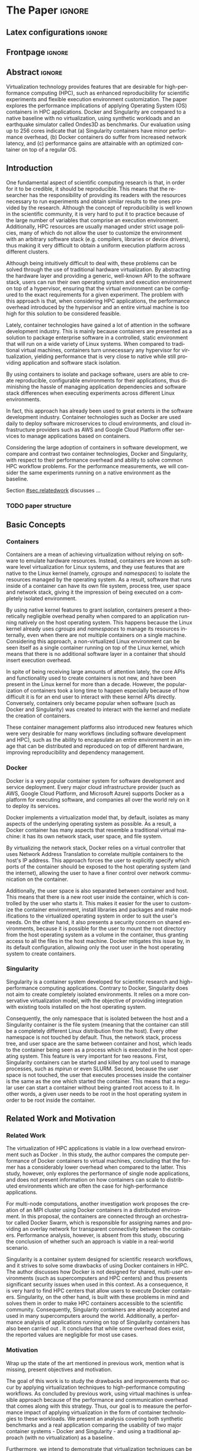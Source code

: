 
# -*- coding: utf-8 -*-
# -*- mode: org -*-

#+TITLE:
#+AUTHOR: Lucas Mello Schnorr

#+STARTUP: overview indent
#+LANGUAGE: en-us
#+OPTIONS: H:3 creator:nil timestamp:nil skip:nil toc:nil num:t ^:nil ~:~
#+OPTIONS: author:nil title:nil date:nil
#+TAGS: noexport(n) deprecated(d) ignore(i)
#+EXPORT_SELECT_TAGS: export
#+EXPORT_EXCLUDE_TAGS: noexport

#+LATEX_CLASS: article
#+LATEX_CLASS_OPTIONS: [12pt]
#+LATEX_HEADER: \usepackage{sbc-template}
#+LATEX_HEADER: \usepackage[utf8]{inputenc}
#+LATEX_HEADER: \usepackage[T1]{fontenc}
#+LATEX_HEADER: \usepackage{graphicx}

# You need at least Org 9 and Emacs 24 to make this work.
# If you do, just type make (thanks Luka Stanisic for this).

* WSCAD 2018 Submission Rules                                      :noexport:

WSCAD Simpósio em Sistemas Computacionais de Alto Desempenho

O Simpósio em Sistemas Computacionais de Alto Desempenho (WSCAD) é um
evento anual que apresenta as principais aplicações, desenvolvimentos
e tendências nas áreas de arquitetura de computadores, processamento
de alto desempenho e sistemas distribuídos. Na sua décima nona edição
o WSCAD será realizado na cidade de São Paulo.

Em paralelo ao WSCAD ocorre, o Concurso de Teses e Dissertações em
Arquitetura de Computadores e Computação de Alto Desempenho
(WSCAD-CTD), o Workshop de Iniciação Científica em Arquitetura de
Computadores e Computação de Alto Desempenho (WSCAD-WIC), o Workshop
sobre Educação em Arquitetura de Computadores (WEAC), o Workshop em
Computação Heterogênea (WCH) e a Maratona Internacional de Programação
Paralela, entre outros eventos a serem anunciados.

Os(as) autores(as) interessados(as) em apresentar seus trabalhos na
trilha principal do WSCAD deverão submeter seus artigos em português
ou inglês em formato PDF através da plataforma JEMS.

Os artigos serão avaliados pelos membros do comitê de programa e por
revisores externos ao comitê. Os anais serão publicados na BDBComp da
SBC e os melhores trabalhos serão convidados a submeter para uma
edição especial de um periódico internacional.

A submissão de artigos para a trilha principal do WSCAD em breve
estará aberta. Os artigos submetidos poderão ser escritos em lingua
portuguesa ou inglesa e deverão ter um limite de 12 páginas (incluindo
figuras, tabelas e referências) seguindo o formato da SBC para
submissão de artigos.  Datas importantes:

    Submissão de trabalhos: 13/07/2018
    Notificação de aceitação: 20/08/2018
    Envio da versão final: 30/08/2018

* IEEETran configuration for org export + ignore tag (Start Here)  :noexport:

#+begin_src emacs-lisp :results output :session :exports both
(add-to-list 'load-path ".")
(require 'ox-extra)
(ox-extras-activate '(ignore-headlines))
#+end_src

#+RESULTS:

* *The Paper*                                                          :ignore:
** Latex configurations                                             :ignore:

#+BEGIN_EXPORT latex
%\usepackage[brazil]{babel}   
\def\COMPANION{{\scriptsize\url{https://github.com/guilhermealles/hpc-containers/}}}
#+END_EXPORT

** Frontpage                                                        :ignore:

#+BEGIN_EXPORT latex
\title{Assessing the Computation and Communication \\ Overhead of Linux Containers for HPC Applications}

\author{
   Guilherme Rezende Alles,
   Alexandre Carissimi,
   Lucas Mello Schnorr}

\address{Instituto de Informática -- Universidade Federal do Rio Grande do Sul (UFRGS)\\
  Caixa Postal 15.064 -- 91.501-970 -- Porto Alegre -- RS -- Brazil
  \email{\{gralles,asc,schnorr\}@inf.ufrgs.br}
  }
#+END_EXPORT

#+LaTeX: \maketitle

** Abstract                                                         :ignore:

#+LATEX: \begin{abstract}
Virtualization technology provides features that are desirable for
high-performance computing (HPC), such as enhanced reproducibility for
scientific experiments and flexible execution environment
customization. The paper explores the performance implications of
applying Operating System (OS) containers in HPC applications. Docker and
Singularity are compared to a native baseline with no virtualization,
using synthetic workloads and an earthquake simulator called Ondes3D
as benchmarks. Our evaluation using up to 256 cores indicate that (a)
Singularity containers have minor performance overhead, (b) Docker
containers do suffer from increased network latency, and (c)
performance gains are attainable with an optimized container on top of
a regular OS.
#+LATEX: \end{abstract}

#+BEGIN_COMMENT LUCAS
I think it would be nice to give some context information in the
beginning of the abstract. First phrase is also disconnected with
the "assessing the computation and comm. overhead ...". Additionally,
you can include some details about the methodology and the main
results. It is okay to reveal this from the start.
#+END_COMMENT

** Introduction

One fundamental aspect of scientific computing research is that, in
order for it to be credible, it should be reproducible. This means
that the researcher has the responsibility of providing its readers
with the resources necessary to run experiments and obtain similar
results to the ones provided by the research. Although the concept of
reproducibility is well known in the scientific community, it is very
hard to put it to practice because of the large number of variables
that comprise an execution environment. Additionally, HPC resources
are usually managed under strict usage policies, many of which do not
allow the user to customize the environment with an arbitrary software
stack (e.g. compilers, libraries or device drivers), thus making it
very difficult to obtain a uniform execution platform across different
clusters.

#+BEGIN_COMMENT LUCAS
I don't understand why a "uniform execution platform across different
clusters" would be necessary in HPC. Do you mean having a single
software stack to manage ALL experiments in HPC?
#+END_COMMENT

Although being intuitively difficult to deal with, these problems can
be solved through the use of traditional hardware virtualization. By
abstracting the hardware layer and providing a generic, well-known API
to the software stack, users can run their own operating system and
execution environment on top of a hypervisor, ensuring that the
virtual environment can be configured to the exact requirements for a
given experiment. The problem with this approach is that, when
considering HPC applications, the performance overhead introduced by
the hypervisor and an entire virtual machine is too high for this
solution to be considered feasible.

#+BEGIN_COMMENT LUCAS
It is interesting to include some citations that help the flow.  There
are no citations so far and until the end of the introduction. All
motivation and problem definition need to be based on context that can
be cited.
#+END_COMMENT

Lately, container technologies have gained a lot of attention in the
software development industry. This is mainly because containers are
presented as a solution to package enterprise software in a
controlled, static environment that will run on a wide variety of
Linux systems. When compared to traditional virtual machines,
containers turn unnecessary any hypervisor for virtualization,
yielding performance that is very close to native
while still providing application and software stack isolation.

By using containers to isolate and package software, users are able to
create reproducible, configurable environments for their applications,
thus diminishing the hassle of managing application dependencies and
software stack differences when executing experiments across different
Linux environments.

In fact, this approach has already been used to great extents in the
software development industry. Container technologies such as Docker
are used daily to deploy software microservices to cloud environments,
and cloud infrastructure providers such as AWS and Google Cloud
Platform offer services to manage applications based on containers.

Considering the large adoption of containers in software development,
we compare and contrast two container technologies, Docker and
Singularity, with respect to their performance overhead and ability to
solve common HPC workflow problems. For the performance measurements,
we will consider the same experiments running on a native environment
as the baseline.

#+BEGIN_COMMENT Lucas
This introduction lacks to clearly define the problem. Why such
comparison is necessary? Why it is important to evaluate performance?
Is there a performance problem? Do you want to make sure others can
re-use containers without suffering from performance penalties?

At some point (perhaps rephrasing the last paragraph -- see above),
you should start a phrase with "This paper ..." to explicitly tell the
reader what this paper is about. We can also itemize the three
contributions and a similar way done in the abstract, but with further
details.

Most of the introduction introduces historical and basic concepts
about virtualization techniques, and IMHO fail to bring the reader
quickly to the problem addressed in the paper and its
contribution. More emphasis is given to such basic concepts to what
this paper is about (context, problem, solution, contributions). Some
text here could be reused in the Section [[#sec.background]].

Write this at the very end of the introduction (end of paper structure
paragraph): "The companion material of this work, including the source
code, analysis scripts, and raw measurements, is publicly available
at \COMPANION."
#+END_COMMENT

Section [[#sec.relatedwork]] discusses ...

*** TODO paper structure
** Basic Concepts
:PROPERTIES:
:CUSTOM_ID: sec.background
:END:

#+BEGIN_COMMENT LUCAS
This empty space is considered to be a bad style choice.
#+END_COMMENT

#+BEGIN_COMMENT LUCAS
This empty space is considered to be a bad style choice.
#+END_COMMENT

#+BEGIN_COMMENT LUCAS
This section should be just after the introduction. It would help to
understand the related work.
#+END_COMMENT

*** Containers

Containers are a mean of achieving virtualization without relying on
software to emulate hardware resources. Instead, containers are known
as software level virtualization for Linux systems, and they use
features that are native to the Linux kernel (namely, \textit{cgroups}
and \textit{namespaces}) to isolate the resources managed by the
operating system. As a result, software that runs inside of a
container can have its own file system, process tree, user space and
network stack, giving it the impression of being executed on a
completely isolated environment.

By using native kernel features to grant isolation, containers present
a theoretically negligible overhead penalty when compared to an
application running natively on the host operating system. This
happens because the Linux kernel already uses \textit{cgroups} and
\textit{namespaces} to manage its resources internally, even when
there are not multiple containers on a single machine. Considering
this approach, a non-virtualized Linux environment can be seen itself
as a single container running on top of the Linux kernel, which means
that there is no additional software layer in a container that should
insert execution overhead.

In spite of being receiving large amounts of attention lately, the
core APIs and functionality used to create containers is not new, and
have been present in the Linux kernel for more than a decade. However,
the popularization of containers took a long time to happen especially
because of how difficult it is for an end user to interact with these
kernel APIs directly. Conversely, containers only became popular when
software (such as Docker and Singularity) was created to interact with
the kernel and mediate the creation of containers.

These container management platforms also introduced new features
which were very desirable for many workflows (including software
development and HPC), such as the ability to encapsulate an entire
environment in an image that can be distributed and reproduced on top
of different hardware, improving reproducibility and dependency
management.

#+BEGIN_COMMENT LUCAS
Are there only two container technologies (Docker and Singularity)?
Cite all of them and describe what they have in common. Justify why
only two of them are adopted in this work. While you could argue that
they have more acceptance by the community, a technical argument would
be better.
#+END_COMMENT

*** Docker

Docker is a very popular container system for software development and
service deployment. Every major cloud infrastructure provider (such as
AWS, Google Cloud Platform, and Microsoft Azure) supports Docker as a
platform for executing software, and companies all over the world rely
on it to deploy its services.

Docker implements a virtualization model that, by default, isolates as
many aspects of the underlying operating system as possible. As a
result, a Docker container has many aspects that resemble a
traditional virtual machine: it has its own network stack, user space,
and file system.

By virtualizing the network stack, Docker relies on a virtual
controller that uses Network Address Translation to correlate multiple
containers to the host's IP address. This approach forces the user to
explicitly specify which ports of the container should be exposed to
the host operating system (and the internet), allowing the user to
have a finer control over network communication on the container.

Additionally, the user space is also separated between container and
host. This means that there is a new root user inside the container,
which is controlled by the user who starts it. This makes it easier
for the user to customize the container environment, install libraries
and packages and make modifications to the virtualized operating
system in order to suit the user's needs. On the other hand, it also
presents a security concern on shared environments, because it is
possible for the user to mount the root directory from the host
operating system as a volume in the container, thus granting access to
all the files in the host machine. Docker mitigates this issue by, in
its default configuration, allowing only the root user in the host
operating system to create containers.

*** Singularity

Singularity is a container system developed for scientific research
and high-performance computing applications. Contrary to Docker,
Singularity does not aim to create completely isolated
environments. It relies on a more conservative virtualization model,
with the objective of providing integration with existing tools
installed on the host operating system.

Consequently, the only namespace that is isolated between the host and
a Singularity container is the file system (meaning that the container
can still be a completely different Linux distribution from the
host). Every other namespace is not touched by default. Thus, the
network stack, process tree, and user space are the same between
container and host, which leads to the container being seen as a
process which is executed in the host operating system. This feature
is very important for two reasons. First, Singularity containers can
be started and killed by any tool used to manage processes, such as
/mpirun/ or even SLURM. Second, because the user space is not touched,
the user that executes processes inside the container is the same as
the one which started the container. This means that a regular user
can start a container without being granted root access to it. In
other words, a given user needs to be root in the host operating
system in order to be root inside the container.
** Related Work and Motivation
:PROPERTIES:
:CUSTOM_ID: sec.relatedwork
:END:

#+BEGIN_COMMENT LUCAS
This empty space is considered to be a bad style choice.
#+END_COMMENT

*** Related Work

#+BEGIN_COMMENT
Instead of jumping in directly to the citations; give some general
context information about related work. Explicitely tell the reader
that you will list other works that /evaluate performance/ in container
environments in the HPC context. A very brief historical perspective
is also welcome, sometimes.
#+END_COMMENT

The virtualization of HPC applications is viable in a low overhead
environment such as Docker \cite{7562612}. In this study,
the author compares the compute performance of Docker containers to
virtual machines, concluding that the former has a considerably lower
overhead when compared to the latter. This study, however, only
explores the performance of single node applications, and does not
present information on how containers can scale to distributed
environments which are often the case for high-performance
applications.

For multi-node computations, another investigation \cite{7868429}
work proposes the creation of
an MPI cluster using Docker containers in a distributed
environment. In this proposal, the containers are connected through an
orchestrator called Docker Swarm, which is responsible for assigning
names and providing an overlay network for transparent connectivity
between the containers. Performance analysis, however, is absent from
this study, obscuring the conclusion of whether such an approach is
viable in a real-world scenario.

#+BEGIN_COMMENT LUCAS
The first part of this paragraph (around
\cite{10.1371/journal.pone.0177459}) looks like basic concepts and
historical perspective to be included in Section [[#sec.background]]. Only
at the end you talk about another work that carried out a performance
analysis of Singularity; but no details are given about platform,
workload.
#+END_COMMENT

Singularity \cite{10.1371/journal.pone.0177459} is a container system designed for scientific
research workflows, and it strives to solve some drawbacks of using
Docker containers in HPC. The author discusses how Docker is not
designed for shared, multi-user environments (such as supercomputers
and HPC centers) and thus presents significant security issues when
used in this context. As a consequence, it is very hard to find HPC
centers that allow users to execute Docker containers. Singularity, on
the other hand, is built with these problems in mind and solves them
in order to make HPC containers accessible to the scientific
community. Consequently, Singularity containers are already accepted
and used in many supercomputers around the world. Additionally,
a performance analysis of applications running on top of Singularity
containers has also been carried out
\cite{Le:2017:PAA:3093338.3106737}. It concludes that while some
overhead does exist, the reported values are negligible for most use
cases.

*** Motivation

Wrap up the state of the art mentioned in previous work, mention what is missing, present objectives and motivation.

#+BEGIN_COMMENT LUCAS
Perhaps a table like this could be useful. Other criteria could be added.

| Related Work                       | Container         | Nodes     | Workload | Conclusions                 |
|------------------------------------+-------------------+-----------+----------+-----------------------------|
| \cite{7562612}                     | Docker            | Single    | ?        | Docker more viable than VM  |
| \cite{7868429}                     | Docker with swarm | How many? | ?        | Perf. Analysis inconclusive |
| \cite{Le:2017:PAA:3093338.3106737} | Singularity       | ?         | ?        | ?                           |
| ?                                  |                   |           |          |                             |
| ?                                  |                   |           |          |                             |

Notice the two empty rows to tell you that more is necessary.
#+END_COMMENT


The goal of this work is to study the drawbacks and
improvements that occur by applying virtualization techniques to
high-performance computing workflows. As concluded by previous work,
using virtual machines is unfeasible approach because of the
performance and communication overhead that comes along with this
strategy. Thus, our goal is to measure the performance impact of
applying virtualization in the form of container technologies to these
workloads. We present an analysis covering both synthetic benchmarks
and a real application comparing the usability of two major container
systems - Docker and Singularity - and using a traditional approach
(with no virtualization) as a baseline.

Furthermore, we intend to demonstrate that virtualization techniques
can be used in HPC without the massive overhead of traditional virtual
machines. By using containers, cluster administrators can provide
flexibility, portability and enhanced reproducibility to its users
without sacrificing performance and security.
** Results and Evaluation of the Performance Overhead
:PROPERTIES:
:CUSTOM_ID: sec.results
:END:

Results are based on measurements obtained from experiments with
multiple compute nodes of the Grid5000 platform \cite{grid5000}, in a
controlled HW/SW environment. In what follows, we present (a) the
software/hardware configuration adopted across all experiments; (b)
the computation overhead analysis with a comparison between docker,
singularity, and native; (c) a verification of the increased
communication latency leading to bad application performance; and (d)
a comprehensive analysis to verify how performance gains can be used
solely in applying an optimized container on top of an optimized OS.

*** SW/HW Environment, Benchmarks, and Workload Details

The Grid5000 is a platform used for scientific experiments in parallel
computing, HPC, and computer science. It provides its users with many
clusters that can be reserved for exclusive use for a limited time. We
executed the experiments in the Grid5000's =graphene= cluster (at
Nancy), which contains 16GB of DDR3 memory and a quad-core Intel Xeon
X3340 on each node. We used up to 64 compute nodes for our tests. In
all experiments, each node received a maximum of 4 MPI processes due
to the 4-core availability of processor cores. All compute nodes are
deployed (using =kadeploy3= \cite{kadeploy3}) with the default Debian9
OS image. To ensure consistency between test cases against the native
OS, the same Debian9 Linux distribution was used for the virtualized
environments in both Docker and Singularity containers.

**** Benchmarks

#+BEGIN_COMMENT LUCAS
Cite NAS: https://dl.acm.org/citation.cfm?id=125925
Cite Ondes3D: 

@article{dupros:10,
title = "High-performance finite-element simulations of seismic wave propagation in three-dimensional nonlinear inelastic geological media",
journal = "Parallel Comput",
volume = "36",
number = "5",
pages = "308 - 325",
year = "2010",
issn = "0167-8191",
author = "Fabrice Dupros and Florent De Martin and Evelyne Foerster and Dimitri Komatitsch and Jean Roman",
keywords = "Seismic numerical simulation, Finite-element method, Parallel sparse direct solver, Nonlinear soil behaviour"
}
#+END_COMMENT

The NAS EP is an application included in the NAS Parallel Benchmarks
which simulates a parallel random number generator. It is an
embarrassingly parallel problem (hence its name), and it was chosen to
simulate a highly CPU bound scenario with parallel speedup close to
ideal.

Ondes3D is a fluid dynamics simulation application. Its execution
signature contains characteristics such as load imbalance and frequent
communication between MPI nodes. It was chosen as a mean to add a
real-world application signature in this research.

Finally, the Ping Pong benchmark was used to measure the network and
communication performance when introducing the container's virtual
environment. The experiments, in this case, were conducted between two
nodes that exchange MPI messages, with the message size varying from 1
Byte to 1 MByte.

#+BEGIN_COMMENT LUCAS
Say "in-house Ping-Pong benchmark developed with MPI?...". Mention
that the source-code is available in the companion material along with
measurements (note that this has been said in the introduction).
#+END_COMMENT

We benchmarked the execution environments with three different
applications: NAS EP, Ondes3D and Ping Pong.


**** Container clusters

#+BEGIN_COMMENT LUCAS
Citations are not part of phrases.
#+END_COMMENT

The container infrastructure for Docker was built with the cluster
proposed by \cite{7868429}. The physical nodes were connected using
the Docker Swarm utility, which is responsible for spawning containers
on all the nodes and connecting them via an overlay network, so that
every container (which will execute an MPI process) can be addressed
by the MPI runtime.

The container infrastructure for Singularity is pretty much the same
as the one with native processes. Because Singularity containers share
the network stack with its host, there is no need for a virtual
network between the containers (all the hosts are accessible through
the physical network).

**** Workload details

#+BEGIN_COMMENT LUCAS
Cite Jain 1991 when talking about the "full factorial design". A table
here could help to create a summary. Further details about workload
are necessary.
#+END_COMMENT

Two different test suites were run. The first batch covered a smaller
problem size of EP and Ondes3D, with 1 to 4 compute nodes. This
experiment was executed following a full factorial experimental design
with the following factors:
 - Execution environment: Native, Docker and Singularity
 - Parallel compute units (up to 4 per node): 1, 4, 8, 16

The second test suite was aimed at covering a real-world scenario,
with a computationally intensive application distributed across many
compute nodes. We used Ondes3D as a platform to simulate the
propagation of the Ligurian earthquake, which happened in 1887. The
experiment was also executed following a full factorial design, with
the following factors:
 - Execution environment: Native, Docker and Singularity
 - Parallel compute units (up to 4 per node): 64, 128, 192, 256


*** Computation Overhead Analysis

*** Verification of Increased Communication Latency

*** Performance Gains due to Optimized Container

*** Previous text                                                :noexport:

All the experiments were executed with multiple replications. In the
following plots, the reported values are the average obtained across
10 executions of each experiment, and the error bars indicate the
confidence interval for 99% confidence.

The plot (ref) shows the execution time of the NAS EP Benchmark, with
respect to the number of parallel executors. Although indicating a
slight advantage in the native execution, the plot shows that the
virtualized approaches perform very close to the native baseline. This
indicates that, when CPU calculation is regarded, none of the
container technologies introduce significant overhead. In fact, the
difference in execution time can be related to the time needed to spin
up the containers. Such an operation does not exist when executing
processes in the native operating system.

#+LATEX: \begin{figure}[h]
#+LATEX: \centering
#+LATEX: \includegraphics[width=.8\textwidth]{./img/ep-b.png}
#+LATEX: \caption{Execution time for the NAS EP benchmark}
#+LATEX: \end{figure}

Plot (ref) shows the execution time of an Ondes3D simulation of a
small scale test, with respect to the number of parallel
executors. This plot shows that the performance on the three
environments is similar for 1 and 4 executors. However, the Docker
performance degrades when considering 8 and 16 processing units. This
behavior happens exactly when more physical nodes are added to the
experiment, which indicates that the network communication might be
impacting the performance of Docker containers. This hypothesis is
further supported by the virtual network that is needed to provide
connectivity between Docker containers. Such a virtual network does
not exist in the other two environments.

#+LATEX: \begin{figure}[h]
#+LATEX: \centering
#+LATEX: \includegraphics[width=.8\textwidth]{./img/ondes3d-essai-50ts.png}
#+LATEX: \caption{Execution time for the Ondes3D ESSAI simulation}
#+LATEX: \end{figure}

Plot (ref) presents the Ping Pong benchmark, which was used to measure
the communication overhead between nodes. From this experiment, we can
see that the network performance on Docker containers is considerably
lower when compared to both the native and singularity test
cases. This evidence confirms that, as observed in the Ondes3D
experiment, the virtual network used by Docker introduces significant
overhead to communication. Singularity containers, on the other hand,
use the same network stack as the host operating system, resulting in
non-observable performance differences.

#+LATEX: \begin{figure}[h]
#+LATEX: \centering
#+LATEX: \includegraphics[width=.8\textwidth]{./img/ping-pong.png}
#+LATEX: \caption{Average network latency measured with the Ping Pong benchmark}
#+LATEX: \end{figure}

The next plot, (ref), shows a large-scale simulation of the Ligurian
earthquake on Ondes3D. This experiment was conducted to put container
technologies in a highly-distributed computing scenario, and its main
objective is to assess the aggregated overhead of spawning a large
number of containers across multiple nodes. Unfortunately, the
container infrastructure for Docker using its overlay network and
Docker Swarm as an orchestrator failed to spawn containers in such a
high number of nodes, and thus Docker was excluded from this test
case. As the plot indicates, there is no observable difference in
execution time between the two approaches (Singularity and Native),
which indicates that the additional cost of executing applications in
a Singularity environment is negligible even when spawning a high
number of containers.

#+LATEX: \begin{figure}[h]
#+LATEX: \centering
#+LATEX: \includegraphics[width=.8\textwidth]{./img/ondes3d-ligurian.png}
#+LATEX: \caption{Execution time for the simulation of the Ligurian earthquake using Ondes3D}
#+LATEX: \end{figure}

To illustrate the advantages in flexibility for environment
configuration, we also conducted an experiment running an Alpine Linux
image on the container environments. The Alpine Linux is a lightweight
Linux distribution that strives for efficiency and security. It is
based on Busybox and provides an alternative set of standard libraries
that can yield better performance in some applications. Although
installing a completely different Linux distribution on multiple hosts
for a single experiment is not feasible (especially in a shared
cluster environment), it can be easily done when using containers. The
plot (ref) shows how Docker and Singularity (running the Alpine Linux
distribution) compare to the native operating system (running
Debian). These results show that, by modifying the execution
environment, it is possible for the virtualized execution to
outperform the native one.

#+LATEX: \begin{figure}[h]
#+LATEX: \centering
#+LATEX: \includegraphics[width=.8\textwidth]{./img/ep-b-alpine.png}
#+LATEX: \caption{Execution time for the NAS EP benchmark with containers running Alpine Linux and the host running Debian}
#+LATEX: \end{figure}

*** EP experiment plot                                           :noexport:
#+begin_src R :results output graphics :file img/ep-b.png :width 600 :height 400
  library(tidyverse)
  
  results <- read_csv('./results/nas/results.csv')
  results <- results %>%
    mutate(time = time/1000) %>%
    group_by(environment, parallelism) %>%
    summarize(
      samples = n(),
      average = mean(time),
      stdDeviation = sd(time),
      stdError = 3*stdDeviation/sqrt(samples)
    )
  results

  custom_theme <- function() {
    ret <- list();
    ret[[length(ret)+1]] <- theme (
      plot.margin = unit(c(0,0,0,0), "cm"),
      legend.spacing = unit(1, "mm"),
      legend.position = "top",
      legend.justification = "left",
      legend.box.spacing = unit(0, "pt"),
      legend.box.margin = margin(0,0,0,0),
      legend.title = element_blank());
    return(ret);
  }

  ggplot(results, aes(x = parallelism, y = average)) +
    scale_x_continuous(breaks = c(1, 4, 8, 16), trans = 'sqrt') +
    ylim(0, NA) +
    geom_point(aes(col = environment), size = 2) +
    geom_line(aes(col = environment), size = 1, alpha = 0.3) + 
    geom_errorbar(aes(ymin = average - stdError, ymax = average + stdError, col = environment), width = 0.2) +
    scale_color_grey() + 
    xlab('Amount of computing units (count)') + 
    ylab('Execution time (s)') +
    theme_bw(base_size = 12) +
    theme(legend.position = 'top', legend.spacing = unit(x = c(0, 0, 0, 0), units = 'mm')) +
    custom_theme()
#+end_src

#+RESULTS:
[[file:img/ep-b.png]]

*** Ondes3D ESSAI experiment plot                                :noexport:
#+begin_src R
library(tidyverse);

results <- read_csv('./results/ondes3d/results.csv');

results <- results %>%
  mutate(time = time/1000) %>%
  group_by(environment, parallelism) %>%
  summarize(
    samples = n(),
    average = mean(time),
    stdDeviation = sd(time),
    stdError = 3*stdDeviation/sqrt(samples)
  );

custom_theme <- function() {
  ret <- list();
  ret[[length(ret)+1]] <- theme (
    plot.margin = unit(c(0,0,0,0), "cm"),
    legend.spacing = unit(1, "mm"),
    legend.position = "top",
    legend.justification = "left",
    legend.box.spacing = unit(0, "pt"),
    legend.box.margin = margin(0,0,0,0),
    legend.title = element_blank());
  return(ret);
}

ggplot(results, aes(x = parallelism, y = average)) + 
  geom_line(aes(col=environment), size = 0.5, alpha=0.2) + 
  geom_point(aes(col=environment), size=2) + 
  geom_errorbar(aes(ymin=average-stdError, ymax=average+stdError, col=environment), width=0.15) +
  scale_color_grey() +
  ylim(0, NA) +
  scale_x_continuous(breaks=c(1, 4, 8, 16), trans='sqrt') + 
  xlab("Amount of computing units (count)") +
  ylab("Execution time (s)") +
  theme_bw(base_size=12) +
  theme(legend.position = "top", legend.spacing = unit(x=c(0,0,0,0),units="mm")) +
  custom_theme();
#+end_src

*** Ping Pong plot                                               :noexport:
#+begin_src R
library(tidyverse)

results <- read_csv('./results/ping-pong/results.csv')
results <- results %>% 
  group_by(environment, size) %>%
  summarize(
    samples = n(),
    average = mean(time),
    stdDeviation = sd(time),
    stdError = 3*stdDeviation/sqrt(samples))

default_theme <- function() {
  ret <- list();
  ret[[length(ret)+1]] <- theme (
    plot.margin = unit(c(0,0,0,0), "cm"),
    legend.spacing = unit(1, "mm"),
    legend.position = "top",
    legend.justification = "left",
    legend.box.spacing = unit(0, "pt"),
    legend.box.margin = margin(0,0,0,0),
    legend.title = element_blank());
  return(ret);
}

ggplot(results,aes(x=size, y=average)) +
  geom_line(aes(col = environment), alpha = 0.2) +
  geom_point(aes(col = environment), size = 3) +
  geom_errorbar(aes(ymin=average-stdError, ymax=average+stdError, color=environment, group=environment), width = 0.3) +
  theme_bw(base_size=12) +
  scale_y_continuous(trans='log2') + 
  #ylim(0,NA) +
  scale_x_continuous(trans="log2") + 
  ylab('Average latency (ms)') +
  xlab('Message size (bytes)') +
  scale_color_grey() +
  default_theme()
#+end_src

*** Ondes3D Ligurian plot                                        :noexport:
#+begin_src R
library(tidyverse);

results <- read_csv('./results/ondes3d-ligurian/results.csv');
results <- results %>%
  mutate(time = time/1000) %>%
  group_by(environment, parallelism) %>%
  summarize(
    samples = n(),
    average = mean(time),
    stdDeviation = sd(time),
    stdError = 3*stdDeviation/sqrt(samples)
  );

default_theme <- function() {
  ret <- list();
  ret[[length(ret)+1]] <- theme (
    plot.margin = unit(c(0,0,0,0), "cm"),
    legend.spacing = unit(1, "mm"),
    legend.position = "top",
    legend.justification = "left",
    legend.box.spacing = unit(0, "pt"),
    legend.box.margin = margin(0,0,0,0),
    legend.title = element_blank());
  return(ret);
}

ggplot(results, aes(x = parallelism, y = average)) + 
  geom_line(aes(col=environment), size = 0.5, alpha=0.2) + 
  geom_point(aes(col=environment), size=2) + 
  geom_errorbar(aes(ymin=average-stdError, ymax=average+stdError, col=environment), width=20) +
  scale_color_grey() +
  scale_x_continuous(breaks=seq(64,256,64)) +
  ylim(0, NA) +
  xlab("Amount of computing units (count)") +
  ylab("Execution time (s)") +
  theme_bw(base_size=12) +
  theme(legend.position = "top", legend.spacing = unit(x=c(0,0,0,0),units="mm")) +
  default_theme();
#+end_src

#+RESULTS:

** Conclusion

In this paper, we discussed the use of virtualization technologies in
the form of Linux containers to help to solve problems such as
reproducibility and user control over HPC environments. Containers
provide similar features as hardware level virtualization with a
theoretically negligible performance overhead, making them suitable
for high-performance applications. In that context, we compared and
contrasted two container technologies, Docker and Singularity, against
a native environment running with no virtualization.

The results for the proposed tests indicate that containers introduce
very little (if any) computational overhead in applications, for both
Docker and Singularity. This can be verified by the lack of a clear
performance difference on the EP NAS Benchmark, in favor of a specific
environment.

Communication overhead, on the other hand, has been observed in Docker
containers. This is mainly because the Docker architecture requires
the containers to be connected through an overlay network in order for
them to have connectivity across multiple hosts (which was needed for
the MPI cluster). This overhead was observed in both the Ping Pong
test case as well as the Ondes3D application, which is known to
require frequent communication between MPI processes. The same
communication overhead could not be observed, however, in Singularity
containers.

Additionally, we conducted experiments that leveraged the potential
flexibility that a virtualized workflow provides. Because containers
allow users to fine-tune the execution environment more easily, it was
possible to use a different Linux distribution without having root
access to the host operating system. This approach yielded better
performance than the native execution, which means that it is possible
to use these fine-tuning capabilities to considerably enhance the
performance of HPC applications.

With the experiments conducted in this research, we can conclude that
Linux containers are a suitable option for running HPC applications in
a virtualized environment, without the drawbacks of traditional
hardware-level virtualization. In our tests, we concluded that
Singularity containers are the most suitable option both in terms of
system administration (for not granting every user that starts a
container root access to the system) and in terms of performance (for
not imposing an overlay network that is a potential bottleneck).

** Acknowledgments                                                  :ignore:

#+LATEX:\section*{Acknowledgements}

We thank these projects for supporting this investigation: FAPERGS
GreenCloud (16/488-9), the FAPERGS MultiGPU (16/354-8), the CNPq
447311/2014-0, the CAPES/Brafitec EcoSud 182/15, and the CAPES/Cofecub
899/18. Experiments were carried out at the Grid'5000 platform
#+Latex: ({\texttt{https://www.grid5000.fr}}),
with support from Inria, CNRS, RENATER and several other french
organizations. The companion material is hosted by CERN's Zenodo for
which we are also grateful.

** References                                                        :ignore:

#+BEGIN_COMMENT LUCAS
You have too few references. You need to more or less triple that
number to more related and context work.
#+END_COMMENT

# See next section to understand how refs.bib file is created.

#+LATEX: \bibliographystyle{sbc}
#+LATEX: \bibliography{refs}

* Bib file is here                                                 :noexport:

Tangle this file with C-c C-v t

#+begin_src bib :tangle refs.bib
@incollection{grid5000,
   title = {Adding Virtualization Capabilities to the {Grid'5000} Testbed},
   author = {Balouek, Daniel and Carpen Amarie, Alexandra and Charrier, Ghislain and Desprez, Fr{\'e}d{\'e}ric and Jeannot, Emmanuel and Jeanvoine, Emmanuel and L{\`e}bre, Adrien and Margery, David and Niclausse, Nicolas and Nussbaum, Lucas and Richard, Olivier and P{\'e}rez, Christian and Quesnel, Flavien and Rohr, Cyril and Sarzyniec, Luc},
   booktitle = {Cloud Computing and Services Science},
   publisher = {Springer International Publishing},
   pages = {3-20},
   volume = {367},
   editor = {Ivanov, Ivan I. and van Sinderen, Marten and Leymann, Frank and Shan, Tony },
   series = {Communications in Computer and Information Science },
   isbn = {978-3-319-04518-4 },
   doi = {10.1007/978-3-319-04519-1\_1 },
   year = {2013},
}

@INPROCEEDINGS{7562612, 
    author={M. T. Chung and N. Quang-Hung and M. T. Nguyen and N. Thoai}, 
    booktitle={2016 IEEE Sixth International Conference on Communications and Electronics (ICCE)}, 
    title={Using Docker in high performance computing applications}, 
    year={2016}, 
    volume={}, 
    number={}, 
    pages={52-57}, 
    keywords={cloud computing;data handling;parallel processing;virtual machines;virtualisation;Docker;HPC;VM;cloud computing;data intensive application;high performance computing;resource management;virtual machines;virtualization technology;Cloud computing;Computer architecture;Containers;Libraries;Virtual machine monitors;Virtual machining;Virtualization;Docker;Graph500;HPC;HPL;cloud computing;performance evaluation}, 
    doi={10.1109/CCE.2016.7562612}, 
    ISSN={}, 
    month={July}
}

@INPROCEEDINGS{7868429, 
    author={N. Nguyen and D. Bein}, 
    booktitle={2017 IEEE 7th Annual Computing and Communication Workshop and Conference (CCWC)}, 
    title={Distributed MPI cluster with Docker Swarm mode}, 
    year={2017}, 
    volume={}, 
    number={}, 
    pages={1-7}, 
    keywords={application program interfaces;containerisation;message passing;parallel processing;source code (software);MPI programs;container orchestration technology;distributed MPI cluster;docker swarm mode;high-performance computing;modern containerization technology;source code;Cloud computing;Computers;Containers;File systems;Linux;Operating systems;Cluster Automation;Container;Distributed System;Docker;Docker Swarm mode;HPC;MPI}, 
    doi={10.1109/CCWC.2017.7868429}, 
    ISSN={}, 
    month={Jan}
}

@article{10.1371/journal.pone.0177459,
    author = {Kurtzer, Gregory M. AND Sochat, Vanessa AND Bauer, Michael W.},
    journal = {PLOS ONE},
    publisher = {Public Library of Science},
    title = {Singularity: Scientific containers for mobility of compute},
    year = {2017},
    month = {05},
    volume = {12},
    url = {https://doi.org/10.1371/journal.pone.0177459},
    pages = {1-20},
    abstract = {Here we present Singularity, software developed to bring containers and reproducibility to scientific computing. Using Singularity containers, developers can work in reproducible environments of their choosing and design, and these complete environments can easily be copied and executed on other platforms. Singularity is an open source initiative that harnesses the expertise of system and software engineers and researchers alike, and integrates seamlessly into common workflows for both of these groups. As its primary use case, Singularity brings mobility of computing to both users and HPC centers, providing a secure means to capture and distribute software and compute environments. This ability to create and deploy reproducible environments across these centers, a previously unmet need, makes Singularity a game changing development for computational science.},
    number = {5},
    doi = {10.1371/journal.pone.0177459}
}

@inproceedings{Le:2017:PAA:3093338.3106737,
    author = {Le, Emily and Paz, David},
    title = {Performance Analysis of Applications Using Singularity Container on SDSC Comet},
    booktitle = {Proceedings of the Practice and Experience in Advanced Research Computing 2017 on Sustainability, Success and Impact},
    series = {PEARC17},
    year = {2017},
    isbn = {978-1-4503-5272-7},
    location = {New Orleans, LA, USA},
    pages = {66:1--66:4},
    articleno = {66},
    numpages = {4},
    url = {http://doi.acm.org/10.1145/3093338.3106737},
    doi = {10.1145/3093338.3106737},
    acmid = {3106737},
    publisher = {ACM},
    address = {New York, NY, USA},
    keywords = {IMB: Intel's MPI Benchmark, NEURON: Neuronal Simulation Tool, OSU: Ohio State University Benchmark, Singularity},
}
#+end_src
* Emacs setup                                                      :noexport:

# Local Variables:
# eval: (add-to-list 'load-path ".")
# eval: (require 'ox-extra)
# eval: (ox-extras-activate '(ignore-headlines))
# eval: (add-to-list 'org-latex-classes '("article" "\\documentclass{article}\n \[NO-DEFAULT-PACKAGES]\n \[EXTRA]\n"  ("\\section{%s}" . "\\section*{%s}") ("\\subsection{%s}" . "\\subsection*{%s}")                       ("\\subsubsection{%s}" . "\\subsubsection*{%s}")                       ("\\paragraph{%s}" . "\\paragraph*{%s}")                       ("\\subparagraph{%s}" . "\\subparagraph*{%s}")))
# eval: (setq org-latex-to-pdf-process '("pdflatex -interaction nonstopmode -output-directory %o %f ; bibtex `basename %f | sed 's/\.tex//'` ; pdflatex -interaction nonstopmode -output-directory  %o %f ; pdflatex -interaction nonstopmode -output-directory %o %f"))
# eval: (setq ispell-local-dictionary "american")
# eval: (eval (flyspell-mode t))
# eval: (setq org-latex-with-hyperref nil)
# End:
